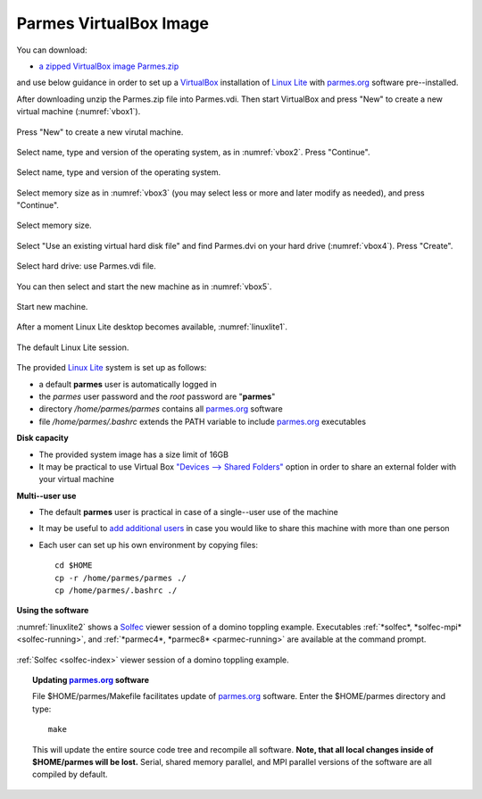 .. _vbox-index:

Parmes VirtualBox Image
=======================

You can download:

* `a zipped VirtualBox image Parmes.zip <https://drive.google.com/uc?export=download&id=0B0lQ6Rj8GeMVSXE3OUk3QzV6dTA>`_

and use below guidance in order to set up a `VirtualBox <https://www.virtualbox.org>`_ installation
of `Linux Lite <https://www.linuxliteos.com/>`_ with `parmes.org <../>`_ software pre--installed.

After downloading unzip the Parmes.zip file into Parmes.vdi. Then start VirtualBox and press "New" to create a new virtual machine (:numref:`vbox1`).

.. _vbox1:

.. figure:: vbox1.png
   :width: 80%
   :align: center

   Press "New" to create a new virutal machine.

Select name, type and version of the operating system, as in :numref:`vbox2`. Press "Continue".

.. _vbox2:

.. figure:: vbox2.png
   :width: 80%
   :align: center

   Select name, type and version of the operating system.

Select memory size as in :numref:`vbox3` (you may select less or more and later modify as needed), and press "Continue".

.. _vbox3:

.. figure:: vbox3.png
   :width: 80%
   :align: center

   Select memory size.

Select "Use an existing virtual hard disk file" and find Parmes.dvi on your hard drive (:numref:`vbox4`). Press "Create".

.. _vbox4:

.. figure:: vbox4.png
   :width: 80%
   :align: center

   Select hard drive: use Parmes.vdi file.

You can then select and start the new machine as in :numref:`vbox5`.

.. _vbox5:

.. figure:: vbox5.png
   :width: 80%
   :align: center

   Start new machine.

After a moment Linux Lite desktop becomes available, :numref:`linuxlite1`.

.. _linuxlite1:

.. figure:: linuxlite1.png
   :width: 80%
   :align: center

   The default Linux Lite session.

The provided `Linux Lite <https://www.linuxliteos.com/>`_ system is set up as follows:

* a default **parmes** user is automatically logged in

* the *parmes* user password and the *root* password are "**parmes**"

* directory */home/parmes/parmes* contains all `parmes.org <../>`_ software

* file */home/parmes/.bashrc* extends the PATH variable to include `parmes.org <../>`_ executables

**Disk capacity**

* The provided system image has a size limit of 16GB

* It may be practical to use Virtual Box `"Devices --> Shared Folders" <https://www.virtualbox.org/manual/ch04.html#sharedfolders>`_
  option in order to share an external folder with your virtual machine

**Multi--user use**

* The default **parmes** user is practical in case of a single--user use of the machine

* It may be useful to `add additional users <https://www.linuxliteos.com/manual/install.html#adduser>`_ in case
  you would like to share this machine with more than one person

* Each user can set up his own environment by copying files:

  ::

     cd $HOME
     cp -r /home/parmes/parmes ./
     cp /home/parmes/.bashrc ./

**Using the software**

:numref:`linuxlite2` shows a `Solfec <../solfec>`_ viewer session of a domino toppling example.
Executables :ref:`*solfec*, *solfec-mpi* <solfec-running>`, and :ref:`*parmec4*, *parmec8* <parmec-running>`
are available at the command prompt.

.. _linuxlite2:

.. figure:: linuxlite2.png
   :width: 80%
   :align: center

   :ref:`Solfec <solfec-index>` viewer session of a domino toppling example.

.. topic:: Updating `parmes.org <../>`_ software

  File $HOME/parmes/Makefile facilitates update of `parmes.org <../>`_ software. Enter the $HOME/parmes directory and type:

  ::

    make

  This will update the entire source code tree and recompile all software. **Note, that all local changes inside of $HOME/parmes will be lost.**
  Serial, shared memory parallel, and MPI parallel versions of the software are all compiled by default.
